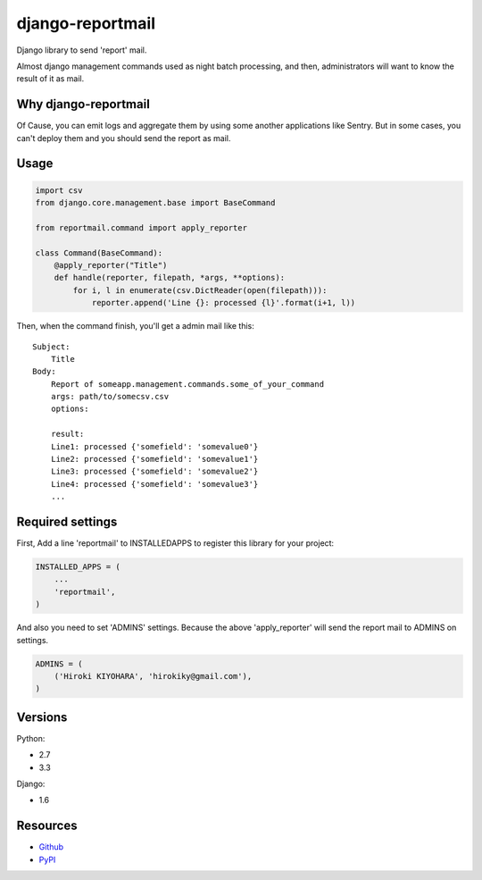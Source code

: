 =================
django-reportmail
=================

Django library to send 'report' mail.

Almost django management commands used as night batch processing,
and then, administrators will want to know the result of it as mail.

Why django-reportmail
=====================

Of Cause, you can emit logs and aggregate them by using some another applications like Sentry.
But in some cases, you can't deploy them and you should send the report as mail.

Usage
=====

.. code-block:: python

    import csv
    from django.core.management.base import BaseCommand

    from reportmail.command import apply_reporter

    class Command(BaseCommand):
        @apply_reporter("Title")
        def handle(reporter, filepath, *args, **options):
            for i, l in enumerate(csv.DictReader(open(filepath))):
                reporter.append('Line {}: processed {l}'.format(i+1, l))


Then, when the command finish, you'll get a admin mail like this::

    Subject:
        Title
    Body:
        Report of someapp.management.commands.some_of_your_command
        args: path/to/somecsv.csv
        options:

        result:
        Line1: processed {'somefield': 'somevalue0'}
        Line2: processed {'somefield': 'somevalue1'}
        Line3: processed {'somefield': 'somevalue2'}
        Line4: processed {'somefield': 'somevalue3'}
        ...


Required settings
=================

First, Add a line 'reportmail' to INSTALLEDAPPS to register this library for your project:

.. code-block:: python

    INSTALLED_APPS = (
        ...
        'reportmail',
    )


And also you need to set 'ADMINS' settings.
Because the above 'apply_reporter' will send the report mail to ADMINS on settings.

.. code-block:: python

    ADMINS = (
        ('Hiroki KIYOHARA', 'hirokiky@gmail.com'),
    )


Versions
========

Python:

* 2.7
* 3.3

Django:

* 1.6

Resources
=========

* `Github <https://github.com/hirokiky/django-reportmail/>`_
* `PyPI <http://pypi.python.org/pypi/django-reportmail>`_
